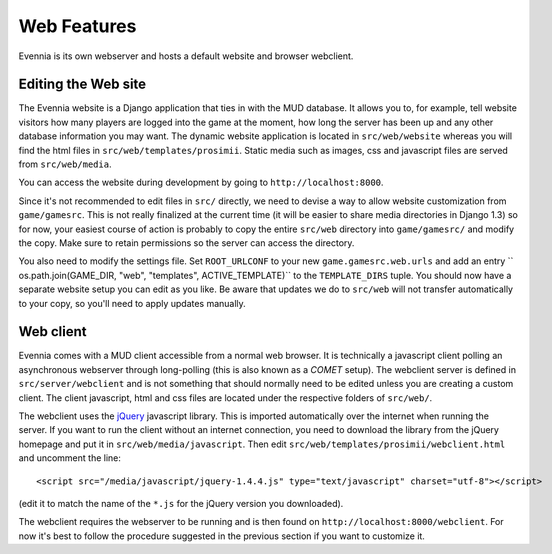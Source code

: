 Web Features
============

Evennia is its own webserver and hosts a default website and browser
webclient.

Editing the Web site
--------------------

The Evennia website is a Django application that ties in with the MUD
database. It allows you to, for example, tell website visitors how many
players are logged into the game at the moment, how long the server has
been up and any other database information you may want. The dynamic
website application is located in ``src/web/website`` whereas you will
find the html files in ``src/web/templates/prosimii``. Static media such
as images, css and javascript files are served from ``src/web/media``.

You can access the website during development by going to
``http://localhost:8000``.

Since it's not recommended to edit files in ``src/`` directly, we need
to devise a way to allow website customization from ``game/gamesrc``.
This is not really finalized at the current time (it will be easier to
share media directories in Django 1.3) so for now, your easiest course
of action is probably to copy the entire ``src/web`` directory into
``game/gamesrc/`` and modify the copy. Make sure to retain permissions
so the server can access the directory.

You also need to modify the settings file. Set ``ROOT_URLCONF`` to your
new ``game.gamesrc.web.urls`` and add an entry
`` os.path.join(GAME_DIR, "web", "templates", ACTIVE_TEMPLATE)`` to the
``TEMPLATE_DIRS`` tuple. You should now have a separate website setup
you can edit as you like. Be aware that updates we do to ``src/web``
will not transfer automatically to your copy, so you'll need to apply
updates manually.

Web client
----------

Evennia comes with a MUD client accessible from a normal web browser. It
is technically a javascript client polling an asynchronous webserver
through long-polling (this is also known as a *COMET* setup). The
webclient server is defined in ``src/server/webclient`` and is not
something that should normally need to be edited unless you are creating
a custom client. The client javascript, html and css files are located
under the respective folders of ``src/web/``.

The webclient uses the `jQuery <http://jquery.com/>`_ javascript
library. This is imported automatically over the internet when running
the server. If you want to run the client without an internet
connection, you need to download the library from the jQuery homepage
and put it in ``src/web/media/javascript``. Then edit
``src/web/templates/prosimii/webclient.html`` and uncomment the line:

::

    <script src="/media/javascript/jquery-1.4.4.js" type="text/javascript" charset="utf-8"></script>

(edit it to match the name of the ``*.js`` for the jQuery version you
downloaded).

The webclient requires the webserver to be running and is then found on
``http://localhost:8000/webclient``. For now it's best to follow the
procedure suggested in the previous section if you want to customize it.
